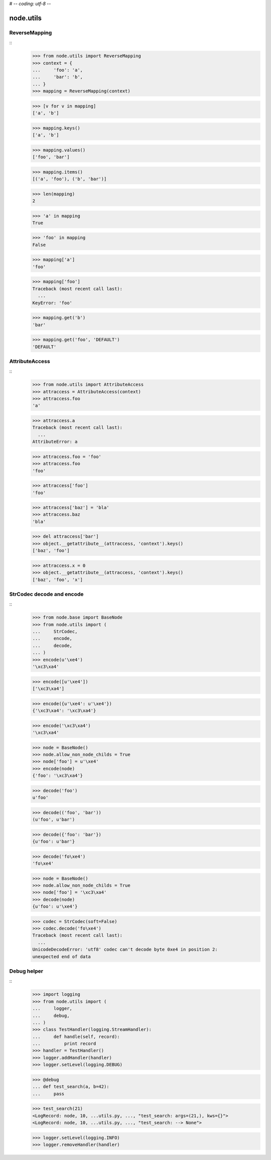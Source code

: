 # -*- coding: utf-8 -*-

node.utils
==========


ReverseMapping
--------------

::
    >>> from node.utils import ReverseMapping
    >>> context = {
    ...     'foo': 'a',
    ...     'bar': 'b',
    ... }
    >>> mapping = ReverseMapping(context)

    >>> [v for v in mapping]
    ['a', 'b']

    >>> mapping.keys()
    ['a', 'b']
    
    >>> mapping.values()
    ['foo', 'bar']
    
    >>> mapping.items()
    [('a', 'foo'), ('b', 'bar')]
    
    >>> len(mapping)
    2
    
    >>> 'a' in mapping
    True
    
    >>> 'foo' in mapping
    False
    
    >>> mapping['a']
    'foo'
    
    >>> mapping['foo']
    Traceback (most recent call last):
      ...
    KeyError: 'foo'
    
    >>> mapping.get('b')
    'bar'
    
    >>> mapping.get('foo', 'DEFAULT')
    'DEFAULT'


AttributeAccess
---------------

::
    >>> from node.utils import AttributeAccess
    >>> attraccess = AttributeAccess(context)
    >>> attraccess.foo
    'a'
    
    >>> attraccess.a
    Traceback (most recent call last):
      ...
    AttributeError: a
    
    >>> attraccess.foo = 'foo'
    >>> attraccess.foo
    'foo'
    
    >>> attraccess['foo']
    'foo'
    
    >>> attraccess['baz'] = 'bla'
    >>> attraccess.baz
    'bla'
    
    >>> del attraccess['bar']
    >>> object.__getattribute__(attraccess, 'context').keys()
    ['baz', 'foo']

    >>> attraccess.x = 0
    >>> object.__getattribute__(attraccess, 'context').keys()
    ['baz', 'foo', 'x']


StrCodec decode and encode
--------------------------

::
    >>> from node.base import BaseNode
    >>> from node.utils import (
    ...     StrCodec,
    ...     encode,
    ...     decode,
    ... )
    >>> encode(u'\xe4')
    '\xc3\xa4'
    
    >>> encode([u'\xe4'])
    ['\xc3\xa4']
    
    >>> encode({u'\xe4': u'\xe4'})
    {'\xc3\xa4': '\xc3\xa4'}
    
    >>> encode('\xc3\xa4')
    '\xc3\xa4'
    
    >>> node = BaseNode()
    >>> node.allow_non_node_childs = True
    >>> node['foo'] = u'\xe4'
    >>> encode(node)
    {'foo': '\xc3\xa4'}
    
    >>> decode('foo')
    u'foo'
    
    >>> decode(('foo', 'bar'))
    (u'foo', u'bar')
    
    >>> decode({'foo': 'bar'})
    {u'foo': u'bar'}
    
    >>> decode('fo\xe4')
    'fo\xe4'
    
    >>> node = BaseNode()
    >>> node.allow_non_node_childs = True
    >>> node['foo'] = '\xc3\xa4'
    >>> decode(node)
    {u'foo': u'\xe4'}
    
    >>> codec = StrCodec(soft=False)
    >>> codec.decode('fo\xe4')
    Traceback (most recent call last):
      ...
    UnicodeDecodeError: 'utf8' codec can't decode byte 0xe4 in position 2: 
    unexpected end of data


Debug helper
------------

::
    >>> import logging
    >>> from node.utils import (
    ...     logger,
    ...     debug,
    ... )
    >>> class TestHandler(logging.StreamHandler):
    ...     def handle(self, record):
    ...         print record
    >>> handler = TestHandler()
    >>> logger.addHandler(handler)
    >>> logger.setLevel(logging.DEBUG)

    >>> @debug
    ... def test_search(a, b=42):
    ...     pass
    
    >>> test_search(21)
    <LogRecord: node, 10, ...utils.py, ..., "test_search: args=(21,), kws={}">
    <LogRecord: node, 10, ...utils.py, ..., "test_search: --> None">
    
    >>> logger.setLevel(logging.INFO)
    >>> logger.removeHandler(handler)
